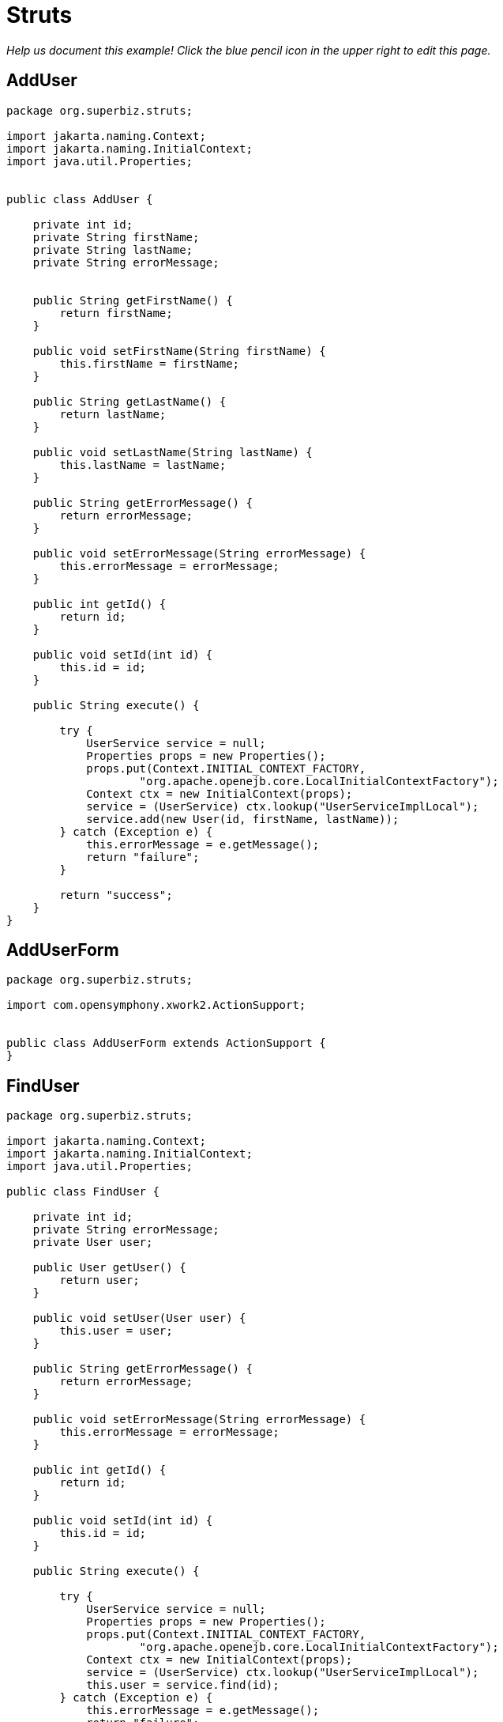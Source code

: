 :index-group: Frameworks
:jbake-type: page
:jbake-status: status=published
= Struts

_Help us document this example! Click the blue pencil icon in the upper
right to edit this page._

== AddUser

....
package org.superbiz.struts;

import jakarta.naming.Context;
import jakarta.naming.InitialContext;
import java.util.Properties;


public class AddUser {

    private int id;
    private String firstName;
    private String lastName;
    private String errorMessage;


    public String getFirstName() {
        return firstName;
    }

    public void setFirstName(String firstName) {
        this.firstName = firstName;
    }

    public String getLastName() {
        return lastName;
    }

    public void setLastName(String lastName) {
        this.lastName = lastName;
    }

    public String getErrorMessage() {
        return errorMessage;
    }

    public void setErrorMessage(String errorMessage) {
        this.errorMessage = errorMessage;
    }

    public int getId() {
        return id;
    }

    public void setId(int id) {
        this.id = id;
    }

    public String execute() {

        try {
            UserService service = null;
            Properties props = new Properties();
            props.put(Context.INITIAL_CONTEXT_FACTORY,
                    "org.apache.openejb.core.LocalInitialContextFactory");
            Context ctx = new InitialContext(props);
            service = (UserService) ctx.lookup("UserServiceImplLocal");
            service.add(new User(id, firstName, lastName));
        } catch (Exception e) {
            this.errorMessage = e.getMessage();
            return "failure";
        }

        return "success";
    }
}
....

== AddUserForm

....
package org.superbiz.struts;

import com.opensymphony.xwork2.ActionSupport;


public class AddUserForm extends ActionSupport {
}
....

== FindUser

....
package org.superbiz.struts;

import jakarta.naming.Context;
import jakarta.naming.InitialContext;
import java.util.Properties;

public class FindUser {

    private int id;
    private String errorMessage;
    private User user;

    public User getUser() {
        return user;
    }

    public void setUser(User user) {
        this.user = user;
    }

    public String getErrorMessage() {
        return errorMessage;
    }

    public void setErrorMessage(String errorMessage) {
        this.errorMessage = errorMessage;
    }

    public int getId() {
        return id;
    }

    public void setId(int id) {
        this.id = id;
    }

    public String execute() {

        try {
            UserService service = null;
            Properties props = new Properties();
            props.put(Context.INITIAL_CONTEXT_FACTORY,
                    "org.apache.openejb.core.LocalInitialContextFactory");
            Context ctx = new InitialContext(props);
            service = (UserService) ctx.lookup("UserServiceImplLocal");
            this.user = service.find(id);
        } catch (Exception e) {
            this.errorMessage = e.getMessage();
            return "failure";
        }

        return "success";
    }
}
....

== FindUserForm

....
package org.superbiz.struts;

import com.opensymphony.xwork2.ActionSupport;


public class FindUserForm extends ActionSupport {
}
....

== ListAllUsers

....
package org.superbiz.struts;

import jakarta.naming.Context;
import jakarta.naming.InitialContext;
import java.util.List;
import java.util.Properties;

public class ListAllUsers {

    private int id;
    private String errorMessage;
    private List<User> users;

    public List<User> getUsers() {
        return users;
    }

    public void setUsers(List<User> users) {
        this.users = users;
    }

    public String getErrorMessage() {
        return errorMessage;
    }

    public void setErrorMessage(String errorMessage) {
        this.errorMessage = errorMessage;
    }

    public int getId() {
        return id;
    }

    public void setId(int id) {
        this.id = id;
    }

    public String execute() {

        try {
            UserService service = null;
            Properties props = new Properties();
            props.put(Context.INITIAL_CONTEXT_FACTORY,
                    "org.apache.openejb.core.LocalInitialContextFactory");
            Context ctx = new InitialContext(props);
            service = (UserService) ctx.lookup("UserServiceImplLocal");
            this.users = service.findAll();
        } catch (Exception e) {
            this.errorMessage = e.getMessage();
            return "failure";
        }

        return "success";
    }
}
....

== User

....
package org.superbiz.struts;

import jakarta.persistence.Entity;
import jakarta.persistence.Id;
import jakarta.persistence.Table;
import java.io.Serializable;

@Entity
@Table(name = "USER")
public class User implements Serializable {
    private long id;
    private String firstName;
    private String lastName;

    public User(long id, String firstName, String lastName) {
        super();
        this.id = id;
        this.firstName = firstName;
        this.lastName = lastName;
    }

    public User() {
    }

    @Id
    public long getId() {
        return id;
    }

    public void setId(long id) {
        this.id = id;
    }

    public String getFirstName() {
        return firstName;
    }

    public void setFirstName(String firstName) {
        this.firstName = firstName;
    }

    public String getLastName() {
        return lastName;
    }

    public void setLastName(String lastName) {
        this.lastName = lastName;
    }
}
....

== UserService

....
package org.superbiz.struts;

import java.util.List;

public interface UserService {
    public void add(User user);

    public User find(int id);

    public List<User> findAll();
}
....

== UserServiceImpl

....
package org.superbiz.struts;

import jakarta.ejb.Stateless;
import jakarta.persistence.EntityManager;
import jakarta.persistence.PersistenceContext;
import java.util.List;

@Stateless
public class UserServiceImpl implements UserService {

    @PersistenceContext(unitName = "user")
    private EntityManager manager;

    public void add(User user) {
        manager.persist(user);
    }

    public User find(int id) {
        return manager.find(User.class, id);
    }

    public List<User> findAll() {
        return manager.createQuery("select u from User u").getResultList();
    }
}
....

== persistence.xml

....
</persistence-unit>

  -->
</persistence>
....

== struts.xml

....
<struts>
  <constant name="struts.devMode" value="true"></constant>
  <package name="default" namespace="/" extends="struts-default">
    <action name="addUserForm" class="org.superbiz.struts.AddUserForm">
      <result>/addUserForm.jsp</result>
    </action>
    <action name="addUser" class="org.superbiz.struts.AddUser">
      <result name="success">/addedUser.jsp</result>
      <result name='failure'>/addUserForm.jsp</result>
    </action>
    <action name="findUserForm" class="org.superbiz.struts.FindUserForm">
      <result>/findUserForm.jsp</result>
    </action>
    <action name="findUser" class="org.superbiz.struts.FindUser">
      <result name='success'>/displayUser.jsp</result>
      <result name='failure'>/findUserForm.jsp</result>
    </action>
    <action name="listAllUsers" class="org.superbiz.struts.ListAllUsers">
      <result>/displayUsers.jsp</result>
    </action>

  </package>
</struts>
....

== decorators.xml

....
<decorators defaultdir="/decorators">
  <decorator name="main" page="layout.jsp">
    <pattern>/*</pattern>
  </decorator>
</decorators>
....

== web.xml

....
<web-app xmlns="http://java.sun.com/xml/ns/javaee" xmlns:xsi="http://www.w3.org/2001/XMLSchema-instance"
         xsi:schemaLocation="http://java.sun.com/xml/ns/javaee http://java.sun.com/xml/ns/javaee/web-app_2_5.xsd"
         version="2.5">
  <display-name>Learn EJB3 and Struts2</display-name>
  <filter>
    <filter-name>struts2</filter-name>
    <filter-class>org.apache.struts2.dispatcher.FilterDispatcher</filter-class>
    <init-param>
      <param-name>actionPackages</param-name>
      <param-value>com.lq</param-value>
    </init-param>
  </filter>
  <filter>
    <filter-name>struts-cleanup</filter-name>
    <filter-class>org.apache.struts2.dispatcher.ActionContextCleanUp</filter-class>
  </filter>
  <filter>
    <filter-name>sitemesh</filter-name>
    <filter-class>com.opensymphony.module.sitemesh.filter.PageFilter</filter-class>
  </filter>
  <filter-mapping>
    <filter-name>struts-cleanup</filter-name>
    <url-pattern>/*</url-pattern>
  </filter-mapping>
  <filter-mapping>
    <filter-name>sitemesh</filter-name>
    <url-pattern>/*</url-pattern>
  </filter-mapping>
  <filter-mapping>
    <filter-name>struts2</filter-name>
    <url-pattern>/*</url-pattern>
  </filter-mapping>
  <welcome-file-list>
    <welcome-file>index.jsp</welcome-file>
  </welcome-file-list>
  <jsp-config>
    <jsp-property-group>
      <description>JSP configuration of all the JSP's</description>
      <url-pattern>*.jsp</url-pattern>
      <include-prelude>/prelude.jspf</include-prelude>
    </jsp-property-group>
  </jsp-config>
</web-app>
....
